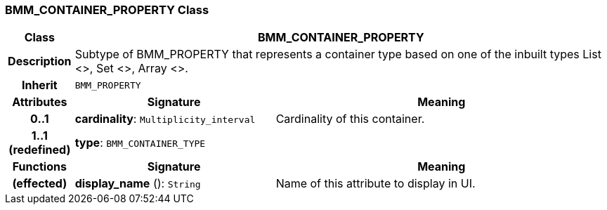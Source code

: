 === BMM_CONTAINER_PROPERTY Class

[cols="^1,3,5"]
|===
h|*Class*
2+^h|*BMM_CONTAINER_PROPERTY*

h|*Description*
2+a|Subtype of BMM_PROPERTY that represents a container type based on one of the inbuilt types List <>, Set <>, Array <>.

h|*Inherit*
2+|`BMM_PROPERTY`

h|*Attributes*
^h|*Signature*
^h|*Meaning*

h|*0..1*
|*cardinality*: `Multiplicity_interval`
a|Cardinality of this container.

h|*1..1 +
(redefined)*
|*type*: `BMM_CONTAINER_TYPE`
a|
h|*Functions*
^h|*Signature*
^h|*Meaning*

h|(effected)
|*display_name* (): `String`
a|Name of this attribute to display in UI.
|===
